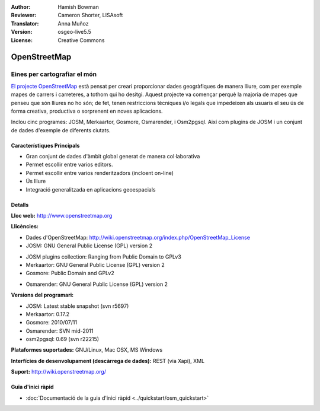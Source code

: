 ﻿:Author: Hamish Bowman
:Reviewer: Cameron Shorter, LISAsoft
:Translator: Anna Muñoz
:Version: osgeo-live5.5
:License: Creative Commons

.. image:: ../../images/project_logos/logo-osm.png
  :scale: 80 %
  :alt: logo del projecte
  :align: right
  :target: http://www.openstreetmap.org

OpenStreetMap
================================================================================

Eines per cartografiar el món
~~~~~~~~~~~~~~~~~~~~~~~~~~~~~~~~~~~~~~~~~~~~~~~~~~~~~~~~~~~~~~~~~~~~~~~~~~~~~~~~

`El projecte OpenStreetMap <http://www.openstreetmap.org>`_ està pensat per
creari proporcionar dades geogràfiques de manera lliure, com per exemple mapes
de carrers i carreteres, a tothom qui ho desitgi. Aquest projecte va començar
perquè la majoria de mapes que penseu que són lliures no ho són; de fet, tenen
restriccions tècniques i/o legals que impedeixen als usuaris el seu ús de forma
creativa, productiva o sorprenent en noves aplicacions.

Inclou cinc programes: JOSM, Merkaartor, Gosmore, Osmarender, i Osm2pgsql. 
Així com plugins de JOSM i un conjunt de dades d'exemple de diferents ciutats.

Característiques Principals
--------------------------------------------------------------------------------

.. image:: ../../images/screenshots/1024x768/osm-screenshot.jpg
  :scale: 50 %
  :alt: screenshot
  :align: right

* Gran conjunt de dades d'àmbit global generat de manera col·laborativa
* Permet escollir entre varios editors.
* Permet escollir entre varios renderitzadors (incloent on-line)
* Ús lliure
* Integració generalitzada en aplicacions geoespacials

Detalls
--------------------------------------------------------------------------------

**Lloc web:** http://www.openstreetmap.org

**Llicències:**

* Dades d'OpenStreetMap:
  http://wiki.openstreetmap.org/index.php/OpenStreetMap_License

* JOSM: GNU General Public License (GPL) version 2

.. <!-- vegeu /usr/share/doc/josm/copyright -->

* JOSM plugins collection: Ranging from Public Domain to GPLv3

* Merkaartor: GNU General Public License (GPL) version 2

* Gosmore: Public Domain and GPLv2

.. <!-- vegeu /usr/share/doc/gosmore/copyright -->

* Osmarender: GNU General Public License (GPL) version 2

**Versions del programari:**

* JOSM: Latest stable snapshot (svn r5697)

* Merkaartor: 0.17.2

* Gosmore: 2010/07/11

* Osmarender: SVN mid-2011

* osm2pgsql: 0.69 (svn r22215)

**Plataformes suportades:** GNU/Linux, Mac OSX, MS Windows

**Interfícies de desenvolupament (descàrrega de dades):** REST (via Xapi), XML

**Suport:** http://wiki.openstreetmap.org/


Guia d'inici ràpid
--------------------------------------------------------------------------------

* :doc:`Documentació de la guia d'inici ràpid <../quickstart/osm_quickstart>`

